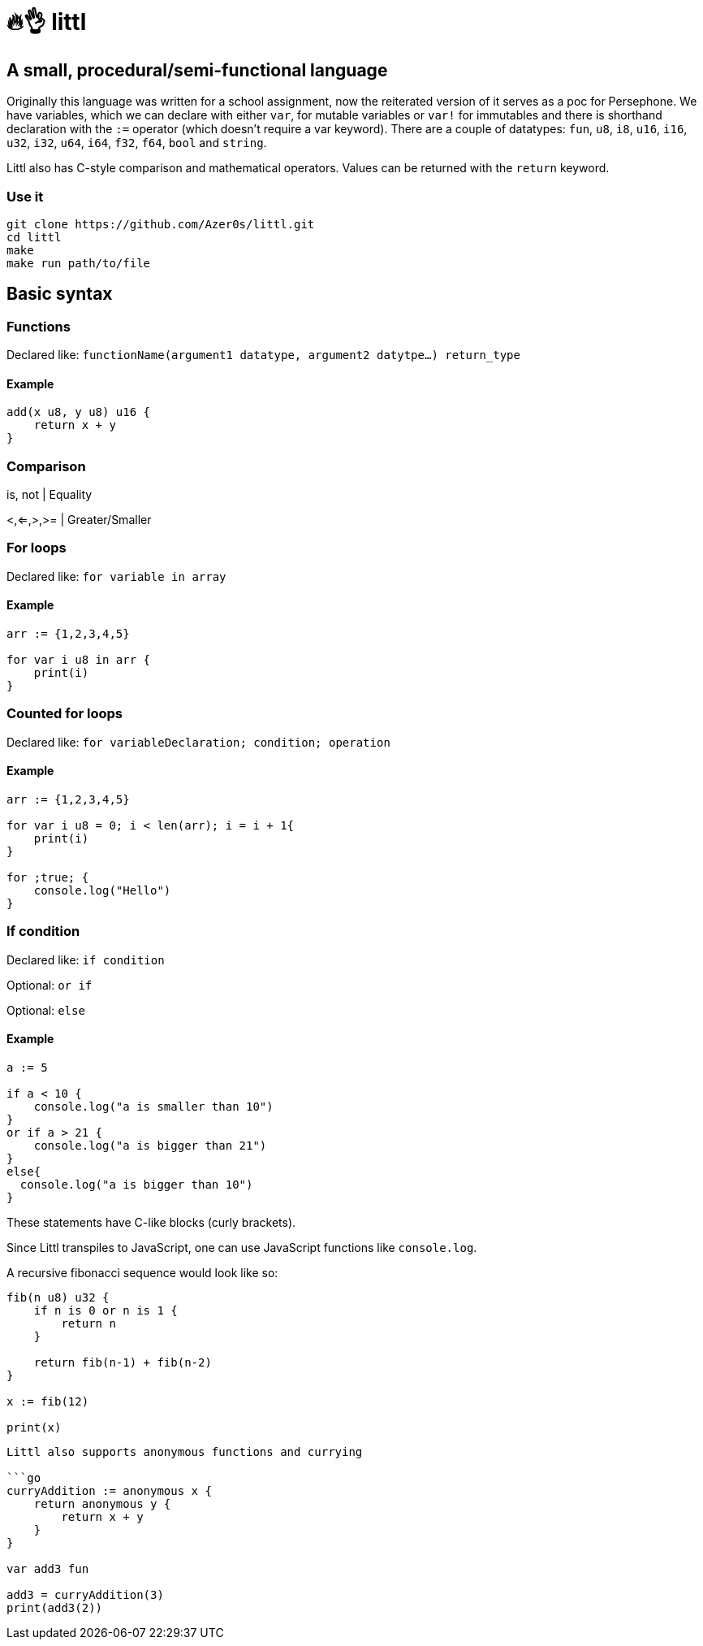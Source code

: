 # 🔥👌 littl

## A small, procedural/semi-functional language

Originally this language was written for a school assignment, now the reiterated version of it serves as a poc for Persephone. We have variables, which we can declare with either `var`, for mutable variables or `var!` for immutables and there is shorthand declaration with the `:=` operator (which doesn't require a var keyword). There are a couple of datatypes: `fun`, `u8`, `i8`, `u16`, `i16`, `u32`, `i32`, `u64`, `i64`, `f32`, `f64`, `bool` and `string`.

Littl also has C-style comparison and mathematical operators. Values can be returned with the `return` keyword.

=== Use it

```bash
git clone https://github.com/Azer0s/littl.git
cd littl
make
make run path/to/file
```

== Basic syntax

=== Functions

Declared like: `functionName(argument1 datatype,  argument2 datytpe...) return_type`

==== Example

```go

add(x u8, y u8) u16 {
    return x + y
}

```

=== Comparison

is, not | Equality

<,<=,>,>= | Greater/Smaller

=== For loops

Declared like: `for variable in array`

==== Example

```go
arr := {1,2,3,4,5}

for var i u8 in arr {
    print(i)
}

```

=== Counted for loops

Declared like: `for variableDeclaration; condition; operation`

==== Example

```go
arr := {1,2,3,4,5}

for var i u8 = 0; i < len(arr); i = i + 1{
    print(i)
}

for ;true; {
    console.log("Hello")
}

```


=== If condition

Declared like: `if condition`

Optional: `or if`

Optional: `else`

==== Example

```go
a := 5

if a < 10 {
    console.log("a is smaller than 10")
}
or if a > 21 {
    console.log("a is bigger than 21")
}
else{
  console.log("a is bigger than 10")
}

```

These statements have C-like blocks (curly brackets).

Since Littl transpiles to JavaScript, one can use JavaScript functions like `console.log`.

A recursive fibonacci sequence would look like so:

```go
fib(n u8) u32 {
    if n is 0 or n is 1 {
        return n
    }

    return fib(n-1) + fib(n-2)
}

x := fib(12)

print(x)
```


```go

Littl also supports anonymous functions and currying

```go
curryAddition := anonymous x {
    return anonymous y {
        return x + y
    }
}

var add3 fun

add3 = curryAddition(3)
print(add3(2))
```
